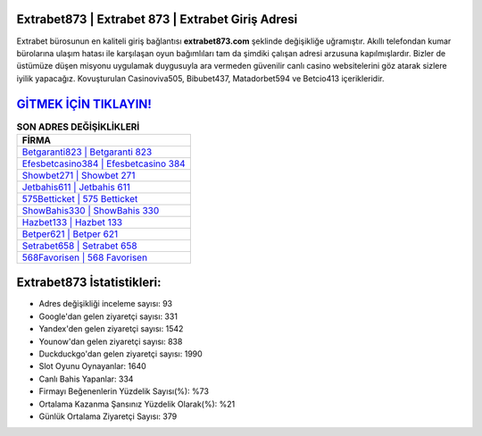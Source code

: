 ﻿Extrabet873 | Extrabet 873 | Extrabet Giriş Adresi
===================================

.. image:: images/extrabet-giris.jpg
   :width: 600
   
Extrabet bürosunun en kaliteli giriş bağlantısı **extrabet873.com** şeklinde değişikliğe uğramıştır. Akıllı telefondan kumar bürolarına ulaşım hatası ile karşılaşan oyun bağımlıları tam da şimdiki çalışan adresi arzusuna kapılmışlardır. Bizler de üstümüze düşen misyonu uygulamak duygusuyla ara vermeden güvenilir canlı casino websitelerini göz atarak sizlere iyilik yapacağız. Kovuşturulan Casinoviva505, Bibubet437, Matadorbet594 ve Betcio413 içerikleridir.

`GİTMEK İÇİN TIKLAYIN! <https://uclck.me/gonow>`_
==============

.. list-table:: **SON ADRES DEĞİŞİKLİKLERİ**
   :widths: 100
   :header-rows: 1

   * - FİRMA
   * - `Betgaranti823 | Betgaranti 823 <betgaranti823-betgaranti-823-betgaranti-giris-adresi.html>`_
   * - `Efesbetcasino384 | Efesbetcasino 384 <efesbetcasino384-efesbetcasino-384-efesbetcasino-giris-adresi.html>`_
   * - `Showbet271 | Showbet 271 <showbet271-showbet-271-showbet-giris-adresi.html>`_	 
   * - `Jetbahis611 | Jetbahis 611 <jetbahis611-jetbahis-611-jetbahis-giris-adresi.html>`_	 
   * - `575Betticket | 575 Betticket <575betticket-575-betticket-betticket-giris-adresi.html>`_ 
   * - `ShowBahis330 | ShowBahis 330 <showbahis330-showbahis-330-showbahis-giris-adresi.html>`_
   * - `Hazbet133 | Hazbet 133 <hazbet133-hazbet-133-hazbet-giris-adresi.html>`_	 
   * - `Betper621 | Betper 621 <betper621-betper-621-betper-giris-adresi.html>`_
   * - `Setrabet658 | Setrabet 658 <setrabet658-setrabet-658-setrabet-giris-adresi.html>`_
   * - `568Favorisen | 568 Favorisen <568favorisen-568-favorisen-favorisen-giris-adresi.html>`_
	 
Extrabet873 İstatistikleri:
===================================	 
* Adres değişikliği inceleme sayısı: 93
* Google'dan gelen ziyaretçi sayısı: 331
* Yandex'den gelen ziyaretçi sayısı: 1542
* Younow'dan gelen ziyaretçi sayısı: 838
* Duckduckgo'dan gelen ziyaretçi sayısı: 1990
* Slot Oyunu Oynayanlar: 1640
* Canlı Bahis Yapanlar: 334
* Firmayı Beğenenlerin Yüzdelik Sayısı(%): %73
* Ortalama Kazanma Şansınız Yüzdelik Olarak(%): %21
* Günlük Ortalama Ziyaretçi Sayısı: 379
